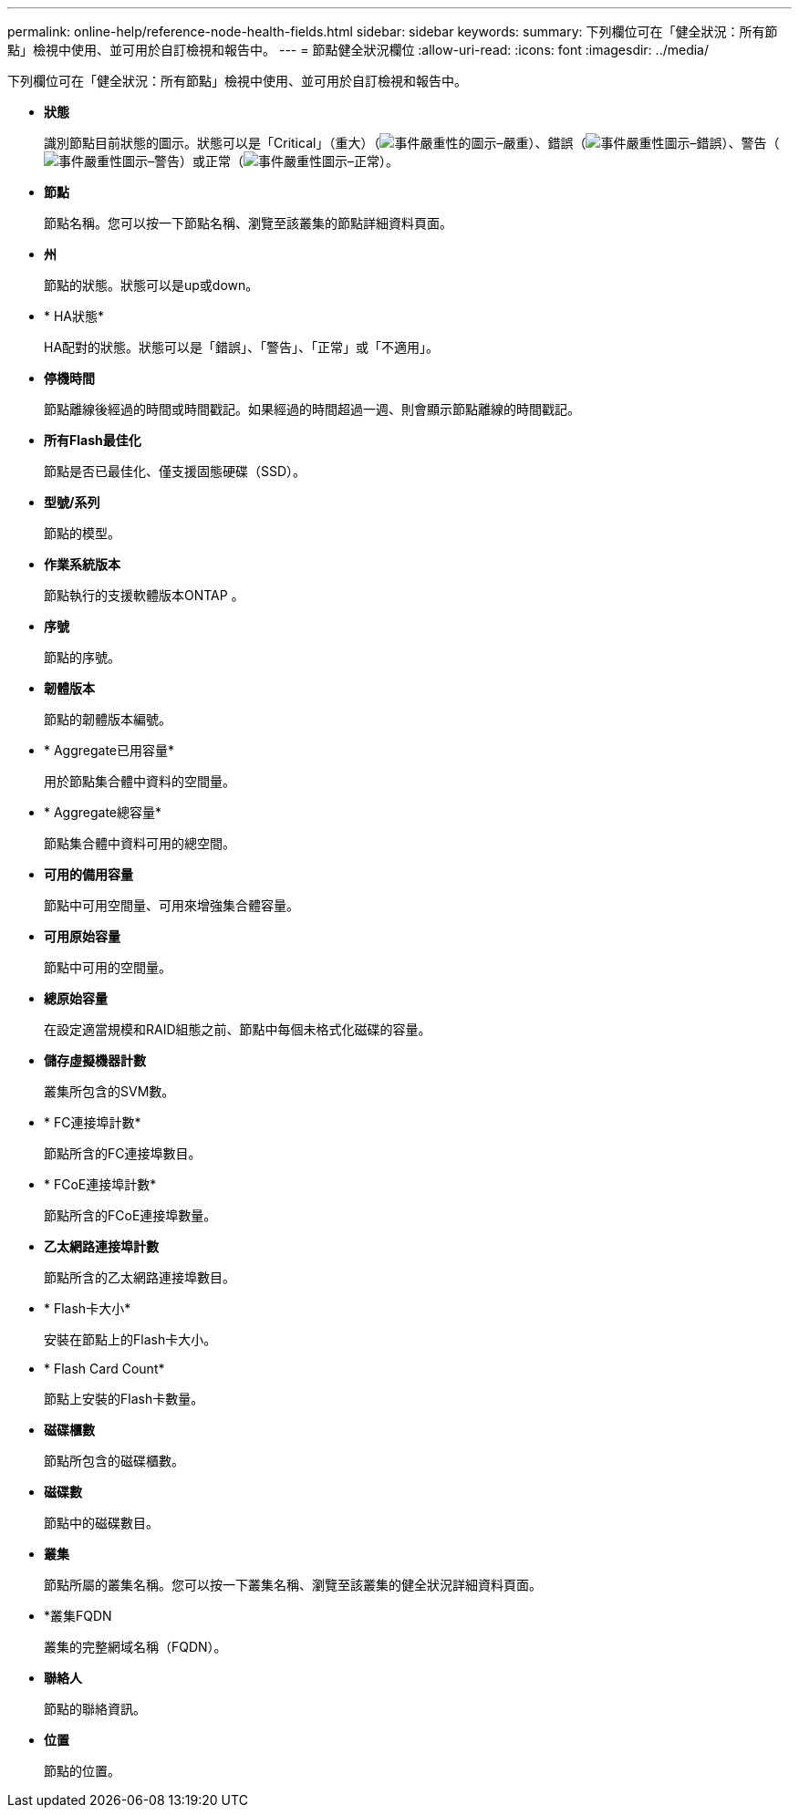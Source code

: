 ---
permalink: online-help/reference-node-health-fields.html 
sidebar: sidebar 
keywords:  
summary: 下列欄位可在「健全狀況：所有節點」檢視中使用、並可用於自訂檢視和報告中。 
---
= 節點健全狀況欄位
:allow-uri-read: 
:icons: font
:imagesdir: ../media/


[role="lead"]
下列欄位可在「健全狀況：所有節點」檢視中使用、並可用於自訂檢視和報告中。

* *狀態*
+
識別節點目前狀態的圖示。狀態可以是「Critical」（重大）（image:../media/sev-critical-um60.png["事件嚴重性的圖示–嚴重"]）、錯誤（image:../media/sev-error-um60.png["事件嚴重性圖示–錯誤"]）、警告（image:../media/sev-warning-um60.png["事件嚴重性圖示–警告"]）或正常（image:../media/sev-normal-um60.png["事件嚴重性圖示–正常"]）。

* *節點*
+
節點名稱。您可以按一下節點名稱、瀏覽至該叢集的節點詳細資料頁面。

* *州*
+
節點的狀態。狀態可以是up或down。

* * HA狀態*
+
HA配對的狀態。狀態可以是「錯誤」、「警告」、「正常」或「不適用」。

* *停機時間*
+
節點離線後經過的時間或時間戳記。如果經過的時間超過一週、則會顯示節點離線的時間戳記。

* *所有Flash最佳化*
+
節點是否已最佳化、僅支援固態硬碟（SSD）。

* *型號/系列*
+
節點的模型。

* *作業系統版本*
+
節點執行的支援軟體版本ONTAP 。

* *序號*
+
節點的序號。

* *韌體版本*
+
節點的韌體版本編號。

* * Aggregate已用容量*
+
用於節點集合體中資料的空間量。

* * Aggregate總容量*
+
節點集合體中資料可用的總空間。

* *可用的備用容量*
+
節點中可用空間量、可用來增強集合體容量。

* *可用原始容量*
+
節點中可用的空間量。

* *總原始容量*
+
在設定適當規模和RAID組態之前、節點中每個未格式化磁碟的容量。

* *儲存虛擬機器計數*
+
叢集所包含的SVM數。

* * FC連接埠計數*
+
節點所含的FC連接埠數目。

* * FCoE連接埠計數*
+
節點所含的FCoE連接埠數量。

* *乙太網路連接埠計數*
+
節點所含的乙太網路連接埠數目。

* * Flash卡大小*
+
安裝在節點上的Flash卡大小。

* * Flash Card Count*
+
節點上安裝的Flash卡數量。

* *磁碟櫃數*
+
節點所包含的磁碟櫃數。

* *磁碟數*
+
節點中的磁碟數目。

* *叢集*
+
節點所屬的叢集名稱。您可以按一下叢集名稱、瀏覽至該叢集的健全狀況詳細資料頁面。

* *叢集FQDN
+
叢集的完整網域名稱（FQDN）。

* *聯絡人*
+
節點的聯絡資訊。

* *位置*
+
節點的位置。


